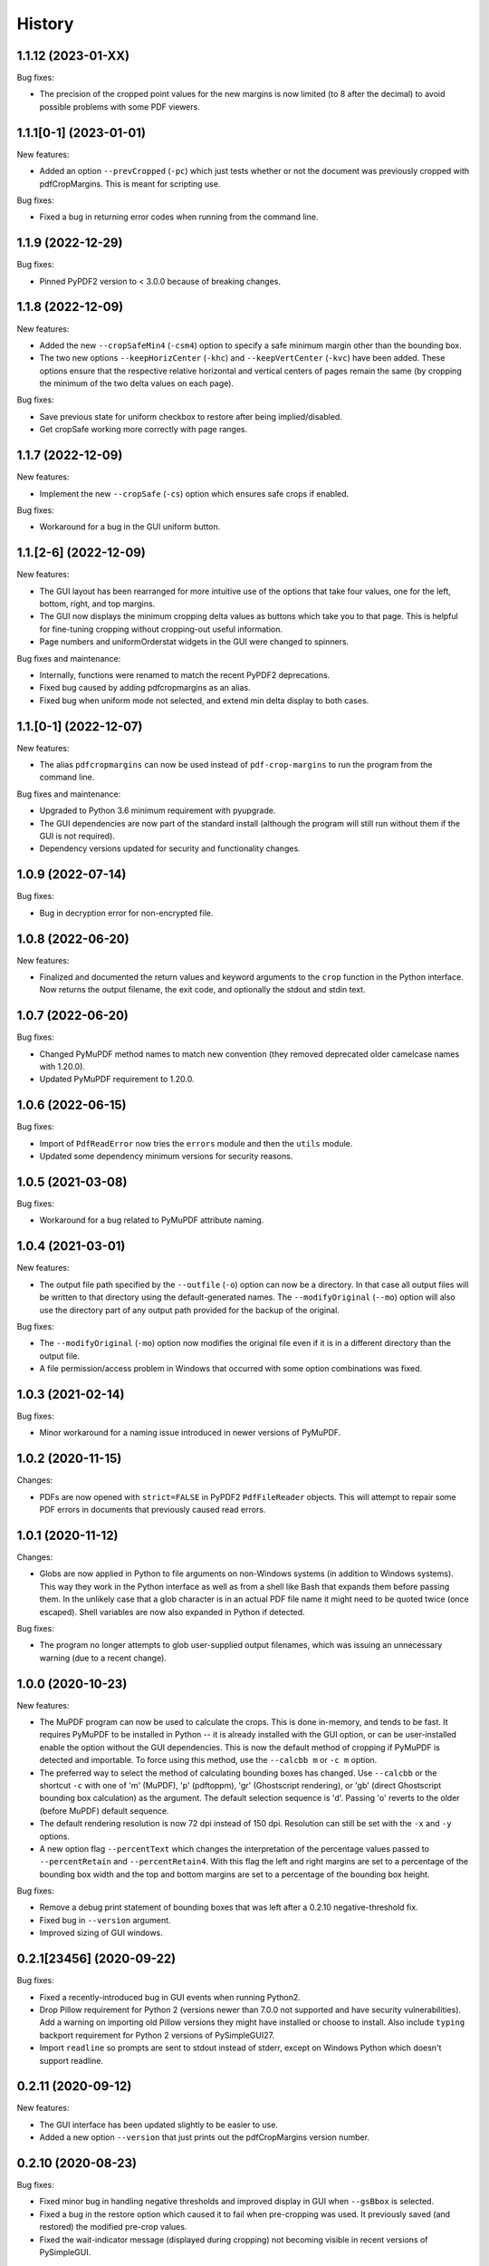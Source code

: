 .. :changelog:

History
=======

1.1.12 (2023-01-XX)
-------------------

Bug fixes:

* The precision of the cropped point values for the new margins is now limited (to 8 after
  the decimal) to avoid possible problems with some PDF viewers.

1.1.1[0-1] (2023-01-01)
-----------------------

New features:

* Added an option ``--prevCropped`` (``-pc``) which just tests whether or not the document was
  previously cropped with pdfCropMargins.  This is meant for scripting use.

Bug fixes:

* Fixed a bug in returning error codes when running from the command line.

1.1.9 (2022-12-29)
------------------

Bug fixes:

* Pinned PyPDF2 version to < 3.0.0 because of breaking changes.

1.1.8 (2022-12-09)
------------------

New features:

* Added the new ``--cropSafeMin4`` (``-csm4``) option to specify a safe minimum
  margin other than the bounding box.

* The two new options ``--keepHorizCenter`` (``-khc``) and ``--keepVertCenter``
  (``-kvc``) have been added.  These options ensure that the respective
  relative horizontal and vertical centers of pages remain the same (by
  cropping the minimum of the two delta values on each page).

Bug fixes:

* Save previous state for uniform checkbox to restore after being implied/disabled.

* Get cropSafe working more correctly with page ranges.

1.1.7 (2022-12-09)
------------------

New features:

* Implement the new ``--cropSafe`` (``-cs``) option which ensures safe crops if
  enabled.

Bug fixes:

* Workaround for a bug in the GUI uniform button.

1.1.[2-6] (2022-12-09)
----------------------

New features:

* The GUI layout has been rearranged for more intuitive use of the options that take
  four values, one for the left, bottom, right, and top margins.

* The GUI now displays the minimum cropping delta values as buttons which take you
  to that page.  This is helpful for fine-tuning cropping without cropping-out useful
  information.

* Page numbers and uniformOrderstat widgets in the GUI were changed to spinners.

Bug fixes and maintenance:

* Internally, functions were renamed to match the recent PyPDF2 deprecations.

* Fixed bug caused by adding pdfcropmargins as an alias.

* Fixed bug when uniform mode not selected, and extend min delta display to both
  cases.

1.1.[0-1] (2022-12-07)
----------------------

New features:

* The alias ``pdfcropmargins`` can now be used instead of ``pdf-crop-margins``
  to run the program from the command line.

Bug fixes and maintenance:

* Upgraded to Python 3.6 minimum requirement with pyupgrade.

* The GUI dependencies are now part of the standard install (although the program
  will still run without them if the GUI is not required).

* Dependency versions updated for security and functionality changes.

1.0.9 (2022-07-14)
------------------

Bug fixes:

* Bug in decryption error for non-encrypted file.

1.0.8 (2022-06-20)
------------------

New features:

* Finalized and documented the return values and keyword arguments to the
  ``crop`` function in the Python interface.  Now returns the output filename,
  the exit code, and optionally the stdout and stdin text.

1.0.7 (2022-06-20)
------------------

Bug fixes:

* Changed PyMuPDF method names to match new convention (they removed deprecated
  older camelcase names with 1.20.0).

* Updated PyMuPDF requirement to 1.20.0.

1.0.6 (2022-06-15)
------------------

Bug fixes:

* Import of ``PdfReadError`` now tries the ``errors`` module and then the ``utils`` module.

* Updated some dependency minimum versions for security reasons.


1.0.5 (2021-03-08)
------------------

Bug fixes:

* Workaround for a bug related to PyMuPDF attribute naming.

1.0.4 (2021-03-01)
------------------

New features:

* The output file path specified by the ``--outfile`` (``-o``) option can now
  be a directory.  In that case all output files will be written to that
  directory using the default-generated names.  The ``--modifyOriginal``
  (``--mo``) option will also use the directory part of any output path
  provided for the backup of the original.

Bug fixes:

* The ``--modifyOriginal`` (``-mo``) option now modifies the original file
  even if it is in a different directory than the output file.

* A file permission/access problem in Windows that occurred with some option
  combinations was fixed.

1.0.3 (2021-02-14)
------------------

Bug fixes:

* Minor workaround for a naming issue introduced in newer versions of PyMuPDF.

1.0.2 (2020-11-15)
------------------

Changes:

* PDFs are now opened with ``strict=FALSE`` in PyPDF2 ``PdfFileReader``
  objects.  This will attempt to repair some PDF errors in documents that
  previously caused read errors.

1.0.1 (2020-11-12)
------------------

Changes:

* Globs are now applied in Python to file arguments on non-Windows systems (in
  addition to Windows systems).  This way they work in the Python interface as
  well as from a shell like Bash that expands them before passing them.  In the
  unlikely case that a glob character is in an actual PDF file name it might
  need to be quoted twice (once escaped).  Shell variables are now also
  expanded in Python if detected.

Bug fixes:

* The program no longer attempts to glob user-supplied output filenames, which
  was issuing an unnecessary warning (due to a recent change).

1.0.0 (2020-10-23)
------------------

New features:

* The MuPDF program can now be used to calculate the crops.  This is done
  in-memory, and tends to be fast.  It requires PyMuPDF to be installed in
  Python -- it is already installed with the GUI option, or can be
  user-installed enable the option without the GUI dependencies. This is now
  the default method of cropping if PyMuPDF is detected and importable.  To
  force using this method, use the ``--calcbb m`` or ``-c m`` option.

* The preferred way to select the method of calculating bounding boxes has
  changed.  Use ``--calcbb`` or the shortcut ``-c`` with one of 'm' (MuPDF),
  'p' (pdftoppm), 'gr' (Ghostscript rendering), or 'gb' (direct Ghostscript
  bounding box calculation) as the argument.  The default selection sequence is
  'd'.  Passing 'o' reverts to the older (before MuPDF) default sequence.

* The default rendering resolution is now 72 dpi instead of 150 dpi.
  Resolution can still be set with the ``-x`` and ``-y`` options.

* A new option flag ``--percentText`` which changes the interpretation of
  the percentage values passed to ``--percentRetain`` and ``--percentRetain4``.
  With this flag the left and right margins are set to a percentage of the
  bounding box width and the top and bottom margins are set to a percentage
  of the bounding box height.

Bug fixes:

* Remove a debug print statement of bounding boxes that was left after a 0.2.10
  negative-threshold fix.

* Fixed bug in ``--version`` argument.

* Improved sizing of GUI windows.

0.2.1[23456] (2020-09-22)
-------------------------

Bug fixes:

* Fixed a recently-introduced bug in GUI events when running Python2.

* Drop Pillow requirement for Python 2 (versions newer than 7.0.0 not supported
  and have security vulnerabilities).  Add a warning on importing old Pillow
  versions they might have installed or choose to install.  Also include
  ``typing`` backport requirement for Python 2 versions of PySimpleGUI27.

* Import ``readline`` so prompts are sent to stdout instead of stderr, except
  on Windows Python which doesn't support readline.

0.2.11 (2020-09-12)
-------------------

New features:

* The GUI interface has been updated slightly to be easier to use.

* Added a new option ``--version`` that just prints out the pdfCropMargins
  version number.

0.2.10 (2020-08-23)
-------------------

Bug fixes:

* Fixed minor bug in handling negative thresholds and improved display in GUI when
  ``--gsBbox`` is selected.

* Fixed a bug in the restore option which caused it to fail when pre-cropping was
  used.  It previously saved (and restored) the modified pre-crop values.

* Fixed the wait-indicator message (displayed during cropping) not becoming
  visible in recent versions of PySimpleGUI.

0.2.9 (2020-07-28)
------------------

New features:

* Users can now call the program from their Python code by importing the ``crop``
  function.

0.2.[78] (2020-05-16)
---------------------

New features:

* Negative threshold values are now allowed, and reverse the test for
  background vs. foreground.  This can be used for PDFs with dark backgrounds
  and light foregrounds.

Bug fixes:

* Minor improvements.

0.2.[3456] (2019-09-08)
-----------------------

New features:

* Added a command to write the crops to a file, mostly for testing and debugging.

Bug fixes:

* Fixed a bug with catching signals on Windows systems.

* Fixed a bug with Windows finding the fallback pdftoppm from setup.py installs.

* Fixed a faulty warning about thresholds with gs introduced with the GUI mode.

0.2.[012] (2019-08-19)
-------------------------

* Updated documentation.

* Removed typing dependency (fixed in PySimpleGUI27).

0.1.6 (2019-08-18)
------------------

Bug fixes:

* Added typing dependency for GUI with Python <= 3.4.

0.1.5 (2019-08-18)
------------------

New features:

* Added a graphical user interface (GUI) which allows PDF files to be interactively
  cropped with different settings without having to re-render the pages.

* An option ``--pageRatiosWeights`` which also takes per-margin weights to determine
  what proportion of the necessary padding to apply to each margin.

0.1.4 (2019-02-07)
------------------

New features:

* An option ``--uniformOrderStat4`` (shortcut ``-m4``) has been added to allow
  setting the order statistic (for how many smallest delta values to ignore)
  individually for each margin.

* Verbose mode now prints out the pages on which the smallest delta values were
  found, for better tuning of crop commands.

Bug fixes:

* Fixed a bug in the interaction of the ``-u``, ``-pg``, and ``-e`` options.

0.1.3 (2017-03-14)
------------------

New Features:

* Now copies over data from the document catalog to the cropped document.
  This includes, for example, the outline or bookmarks.

* There is a new option ``--docCatBlacklist`` (shortcut ``-dcb``) which can
  be used to block any particular item from being copied.  The default is
  an empty string, which copies everything possible.  To revert to the
  previous behavior of pdfCropMargins you can set ``-dcb "ALL"``.  See
  the program's help option ``-h``.

* There is another new option ``--docCatWhitelist`` (shortcut ``dcw``) which
  is a list of document catalog items to always try to copy over.  This
  list overrides the blacklist.

* There is a new option to use an order statistic in choosing the page size for
  the ``--samePageSize`` option.  The argument is the number ``n`` of pages to
  ignore in each edge calculation.  The option is ``--samePageSizeOrderStat``
  (shortcut ``-ms``).  See the program's help option ``-h``.

* Added a new option ``--setPageRatios`` (shortcut ``-spr``) which allows the
  width to height ratios of the final pages to be set.  Either top and bottom
  or left and right margins will be increased after the usual cropping to
  give the chosen ratio.

0.1.2 (2017-03-14)
------------------

* Changed code to better PEP-8 naming.

* Fixed issue where return codes were not being returned correctly on failure.

* Modified ``samePageSize`` option to only apply to pages selected by the ``pages`` option.

* Option ``-pg`` is now another synonym for ``--pages``.

0.1.1 (2017-02-27)
------------------

* Minor edits to documentation.

0.1.0 (2017-02-27)
------------------

New Features: None.

Bug Fixes: None.

Other Changes:

* Converted to have a setup.py and install using pip.

* The executable is now called pdf-crop-margins instead of pdfCropMargins.

* Local PyPDF2 is no longer packaged with it.

0.0.0 (before pip)
------------------

Initial release.


